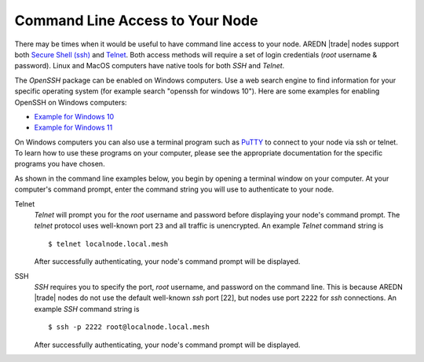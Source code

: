 ================================
Command Line Access to Your Node
================================

There may be times when it would be useful to have command line access to your node. AREDN |trade| nodes support both `Secure Shell (ssh) <https://en.wikipedia.org/wiki/Secure_Shell>`_ and `Telnet <https://en.wikipedia.org/wiki/Telnet>`_. Both access methods will require a set of login credentials (*root* username & password). Linux and MacOS computers have native tools for both *SSH* and *Telnet*.

The *OpenSSH* package can be enabled on Windows computers. Use a web search engine to find information for your specific operating system (for example search "openssh for windows 10"). Here are some examples for enabling OpenSSH on Windows computers:

- `Example for Windows 10 <https://learn.microsoft.com/en-us/windows-server/administration/openssh/openssh_install_firstuse?tabs=gui>`_
- `Example for Windows 11 <https://technoresult.com/how-to-install-and-use-openssh-server-in-windows-11/>`_

On Windows computers you can also use a terminal program such as `PuTTY <https://www.chiark.greenend.org.uk/~sgtatham/putty/>`_ to connect to your node via ssh or telnet. To learn how to use these programs on your computer, please see the appropriate documentation for the specific programs you have chosen.

As shown in the command line examples below, you begin by opening a terminal window on your computer. At your computer's command prompt, enter the command string you will use to authenticate to your node.

Telnet
  *Telnet* will prompt you for the *root* username and password before displaying your node's command prompt. The *telnet* protocol uses well-known port ``23`` and all traffic is unencrypted. An example *Telnet* command string is

  ::

    $ telnet localnode.local.mesh

  After successfully authenticating, your node's command prompt will be displayed.

  .. image:: _images/telnet-example.png
    :alt:  Telnet example
    :align: center

SSH
  *SSH* requires you to specify the port, *root* username, and password on the command line. This is because AREDN |trade| nodes do not use the default well-known *ssh* port [22], but nodes use port ``2222`` for *ssh* connections. An example *SSH* command string is

  ::

    $ ssh -p 2222 root@localnode.local.mesh

  After successfully authenticating, your node's command prompt will be displayed.

  .. image:: _images/ssh-example.png
    :alt:  SSH example
    :align: center
